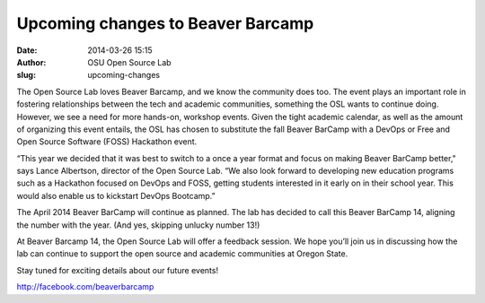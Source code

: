 Upcoming changes to Beaver Barcamp
##################################

:date: 2014-03-26 15:15
:author: OSU Open Source Lab
:slug: upcoming-changes

The Open Source Lab loves Beaver Barcamp, and we know the community does too.
The event plays an important role in fostering relationships between the tech
and academic communities, something the OSL wants to continue doing. However, we
see a need for more hands-on, workshop events. Given the tight academic
calendar, as well as the amount of organizing this event entails, the OSL has
chosen to substitute the fall Beaver BarCamp with a DevOps or Free and Open
Source Software (FOSS) Hackathon event.

“This year we decided that it was best to switch to a once a year format and
focus on making Beaver BarCamp better," says Lance Albertson, director of the
Open Source Lab. “We also look forward to developing new education programs such
as a Hackathon focused on DevOps and FOSS, getting students interested in it
early on in their school year. This would also enable us to kickstart DevOps
Bootcamp.”

The April 2014 Beaver BarCamp will continue as planned. The lab has decided to
call this Beaver BarCamp 14, aligning the number with the year. (And yes,
skipping unlucky number 13!)

At Beaver Barcamp 14, the Open Source Lab will offer a feedback session. We hope
you’ll join us in discussing how the lab can continue to support the open source
and academic communities at Oregon State.

Stay tuned for exciting details about our future events!

http://facebook.com/beaverbarcamp
